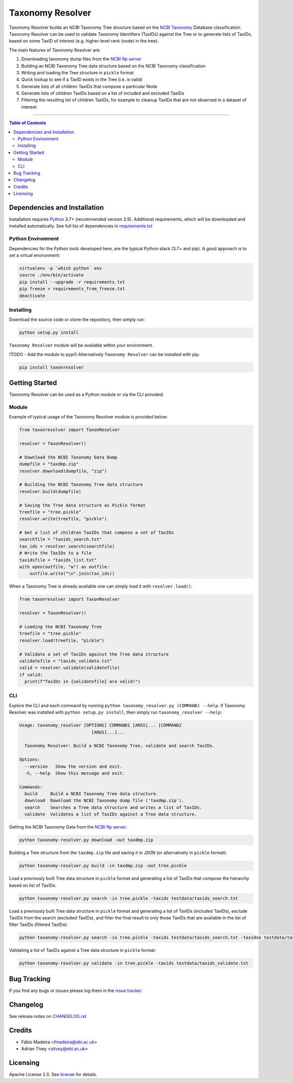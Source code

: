 #################
Taxonomy Resolver
#################

Taxonomy Resolver builds an NCBI Taxonomy Tree structure based on the `NCBI Taxonomy`_ Database classification. Taxonomy Resolver can be used to validate Taxonomy Identifiers (TaxIDs) against the Tree or to generate lists of TaxIDs, based on some TaxID of interest (e.g. higher-level rank (node) in the tree).

The main features of Taxonomy Resolver are:

1. Downloading taxonomy dump files from the `NCBI ftp server`_
2. Building an NCBI Taxonomy Tree data structure based on the NCBI Taxonomy classification
3. Writing and loading the Tree structure in ``pickle`` format
4. Quick lookup to see if a TaxID exists in the Tree (i.e. is valid)
5. Generate lists of all children TaxIDs that compose a particular Node
6. Generate lists of children TaxIDs based on a list of included and excluded TaxIDs
7. Filtering the resulting list of children TaxIDs, for example to cleanup TaxIDs that are not observed in a dataset of interest

------------

.. contents:: **Table of Contents**
   :depth: 3


Dependencies and Installation
=============================

Installation requires `Python`_ 3.7+ (recommended version 3.9). Additional requirements, which will be downloaded and installed automatically. See full list of dependencies in `requirements.txt`_

Python Environment
------------------

Dependencies for the Python tools developed here, are the typical Python stack (3.7+ and pip). A good approach is to set a virtual environment:

.. code-block:: bash

  virtualenv -p `which python` env
  source ./env/bin/activate
  pip install --upgrade -r requirements.txt
  pip freeze > requirements_from_freeze.txt
  deactivate

Installing
----------

Download the source code or clone the repository, then simply run:

.. code-block:: bash

  python setup.py install

``Taxonomy Resolver`` module will be available within your environment.

(TODO - Add the module to pypi!) Alternatively ``Taxonomy Resolver`` can be installed with pip:

.. code-block:: bash

  pip install taxonresolver


Getting Started
===============

Taxonomy Resolver can be used as a Python module or via the CLI provided.

Module
------

Example of typical usage of the Taxonomy Resolver module is provided below:

.. code-block:: python

  from taxonresolver import TaxonResolver

  resolver = TaxonResolver()

  # Download the NCBI Taxonomy Data Dump
  dumpfile = "taxdmp.zip"
  resolver.download(dumpfile, "zip")

  # Building the NCBI Taxonomy Tree data structure
  resolver.build(dumpfile)

  # Saving the Tree data structure as Pickle format
  treefile = "tree.pickle"
  resolver.write(treefile, "pickle")

  # Get a list of children TaxIDs that compose a set of TaxIDs
  searchfile = "taxids_search.txt"
  tax_ids = resolver.search(searchfile)
  # Write the TaxIDs to a file
  taxidsfile = "taxids_list.txt"
  with open(outfile, "w") as outfile:
      outfile.write("\n".join(tax_ids))


When a Taxonomy Tree is already available one can simply load it with ``resolver.load()``:

.. code-block:: python

  from taxonresolver import TaxonResolver

  resolver = TaxonResolver()

  # Loading the NCBI Taxonomy Tree
  treefile = "tree.pickle"
  resolver.load(treefile, "pickle")

  # Validate a set of TaxIDs against the Tree data structure
  validatefile = "taxids_validate.txt"
  valid = resolver.validate(validatefile)
  if valid:
    print(f"TaxIDs in {validatefile} are valid!")

CLI
---

Explore the CLI and each command by running
``python taxonomy_resolver.py (COMMAND) --help``. If Taxonomy Resolver was installed with
``python setup.py install``, then simply run ``taxonomy_resolver --help``:

.. code-block:: bash

  Usage: taxonomy_resolver [OPTIONS] COMMAND1 [ARGS]... [COMMAND2
                              [ARGS]...]...

    Taxonomy Resolver: Build a NCBI Taxonomy Tree, validate and search TaxIDs.

  Options:
    --version   Show the version and exit.
    -h, --help  Show this message and exit.

  Commands:
    build     Build a NCBI Taxonomy Tree data structure.
    download  Download the NCBI Taxonomy dump file ('taxdmp.zip').
    search    Searches a Tree data structure and writes a list of TaxIDs.
    validate  Validates a list of TaxIDs against a Tree data structure.


Getting the NCBI Taxonomy Data from the `NCBI ftp server`_:

.. code-block:: bash

  python taxonomy-resolver.py download -out taxdmp.zip


Building a Tree structure from the ``taxdmp.zip`` file and saving it in JSON (or alternatively in ``pickle`` format):

.. code-block:: bash

  python taxonomy-resolver.py build -in taxdmp.zip -out tree.pickle


Load a previously built Tree data structure in ``pickle`` format and generating a list of TaxIDs that compose the hierarchy based on list of TaxIDs:

.. code-block:: bash

  python taxonomy-resolver.py search -in tree.pickle -taxids testdata/taxids_search.txt

Load a previously built Tree data structure in ``pickle`` format and generating a list of TaxIDs (included TaxIDs), exclude TaxIDs from the search (excluded TaxIDs), and filter the final result to only those TaxIDs that are available in the list of filter TaxIDs (filtered TaxIDs):

.. code-block:: bash

  python taxonomy-resolver.py search -in tree.pickle -taxids testdata/taxids_search.txt -taxidse testdata/taxids_exclude.txt -taxidsf testdata/taxids_filter.txt -out taxids_list.txt


Validating a list of TaxIDs against a Tree data structure in ``pickle`` format:

.. code-block:: bash

  python taxonomy-resolver.py validate -in tree.pickle -taxids testdata/taxids_validate.txt


Bug Tracking
============

If you find any bugs or issues please log them in the `issue tracker`_.

Changelog
=========

See release notes on `CHANGELOG.rst`_

Credits
=======

* Fábio Madeira <fmadeira@ebi.ac.uk>
* Adrian Tivey <ativey@ebi.ac.uk>

Licensing
=========

Apache License 2.0. See `license`_ for details.

.. links
.. _license: LICENSE
.. _issue tracker: ../../issues
.. _requirements.txt: requirements.txt
.. _Python: https://www.python.org/
.. _NCBI Taxonomy: https://www.ncbi.nlm.nih.gov/taxonomy
.. _NCBI ftp server: https://ftp.ncbi.nih.gov/pub/taxonomy/
.. _CHANGELOG.rst: CHANGELOG.rst
